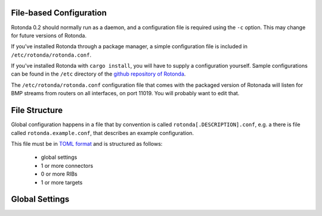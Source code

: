 File-based Configuration
========================

Rotonda 0.2 should normally run as a daemon, and a configuration file is
required using the ``-c`` option. This may change for future versions of Rotonda.

If you've installed Rotonda through a package manager, a simple configuration
file is included in ``/etc/rotonda/rotonda.conf``.

If you've installed Rotonda with ``cargo install``, you will have to supply
a configuration yourself. Sample configurations can be found in the ``/etc``
directory of the `github repository of Rotonda <https://github.com/NLnetLabs/
rotonda/>`_.


The ``/etc/rotonda/rotonda.conf`` configuration file that comes with the
packaged version of Rotonada will listen for BMP streams from routers on all
interfaces, on port 11019. You will probably want to edit that.


File Structure
==============

Global configuration happens in a file that by convention is
called ``rotonda[.DESCRIPTION].conf``, e.g. a there is file called
``rotonda.example.conf``, that describes an example configuration.

This file must be in `TOML format <https://toml.io/>`_ and is structured as
follows:

    - global settings
    - 1 or more connectors
    - 0 or more RIBs
    - 1 or more targets


Global Settings
===============

.. confval:: http_listen

    The "<IP ADDRESS>:<PORT>" to listen on for incoming HTTP requests.

.. confval:: response_compression (optional)

    Whether or not to GZIP compress responses if the client expresses support
    for it (via the HTTP "Accept-Encoding: gzip" request header). Set to false to
    completely disable GZIP response compression.

    Default: ``true``

.. confval:: log_level (optional)

    The detail level of the logging messages. This affects the number of log messages, as well as the detail within one message.

    possible values, in order of the leve of detail, are: [``"error"``, ``"warn"``, ``"info"``, ``"debug"``, ``"trace"``]

    Default: ``warn``

.. confval:: log_target (optional)

    The output that log messages are sent to.

    Possible values are: [``stderr``, ``files``, ``syslog``]

    Default: ``stderr``

.. confval:: log_facility (optional)

    If the ``log_target`` is set to ``syslog``, this setting is used to set the facility used by the syslog mechanism.

    Possible values are: [ ``daemon`` ]

    Default: ``daemon``

.. confval:: log_file (optional)

    If the ``log_target`` is set to ``files``, this is the path to the file that is used to store log messages.

    Default: ``./rotonda.log``

